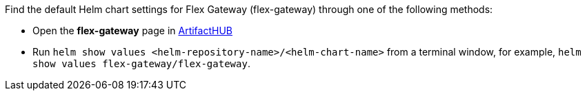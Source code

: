 
//tag::flex-k8-helm-chart-info[]
Find the default Helm chart settings for Flex Gateway (flex-gateway) through one of the following methods:

* Open the *flex-gateway* page in https://artifacthub.io/packages/helm/flex-gateway/flex-gateway[ArtifactHUB^]
* Run `helm show values &lt;helm-repository-name&gt;/&lt;helm-chart-name&gt;` from a terminal window, for example, `helm show values flex-gateway/flex-gateway`.
//end::flex-k8-helm-chart-info[]